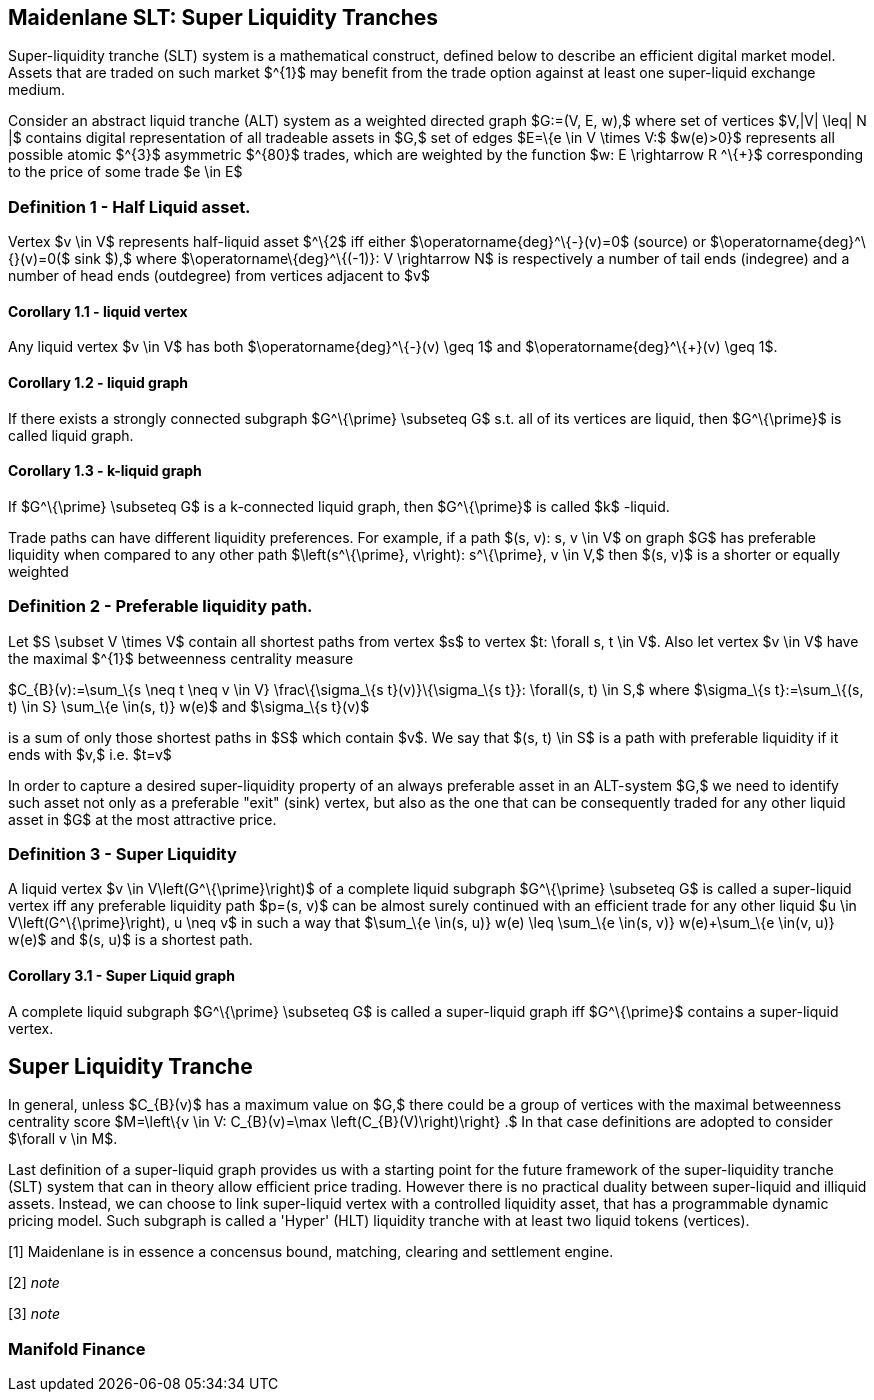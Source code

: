 == Maidenlane SLT: Super Liquidity Tranches

Super-liquidity tranche (SLT) system is a mathematical construct,
defined below to describe an efficient digital market model. Assets that
are traded on such market $^\{1}$ may benefit from the trade option
against at least one super-liquid exchange medium.

Consider an abstract liquid tranche (ALT) system as a weighted directed
graph $G:=(V, E, w),$ where set of vertices $V,|V| \leq| N |$ contains
digital representation of all tradeable assets in $G,$ set of edges
$E=\{e \in V \times V:$ $w(e)>0}$ represents all possible atomic $^\{3}$
asymmetric $^\{80}$ trades, which are weighted by the function $w: E
\rightarrow R ^\{+}$ corresponding to the price of some trade $e \in E$

[[definition-1---half-liquid-asset]]
=== Definition 1 - Half Liquid asset.

Vertex $v \in V$ represents half-liquid asset $^\{2$ iff either
$\operatorname\{deg}^\{-}(v)=0$ (source) or
$\operatorname\{deg}^\{+}(v)=0($ sink $),$ where
$\operatorname\{deg}^\{(-1+)}: V \rightarrow N$ is respectively a number
of tail ends (indegree) and a number of head ends (outdegree) from
vertices adjacent to $v$

[[corollary-11---liquid-vertex]]
==== Corollary 1.1 - liquid vertex

Any liquid vertex $v \in V$ has both $\operatorname\{deg}^\{-}(v) \geq
1$ and $\operatorname\{deg}^\{+}(v) \geq 1$.

[[corollary-12---liquid-graph]]
==== Corollary 1.2 - liquid graph

If there exists a strongly connected subgraph $G^\{\prime} \subseteq G$
s.t. all of its vertices are liquid, then $G^\{\prime}$ is called liquid
graph.

[[corollary-13---k-liquid-graph]]
==== Corollary 1.3 - k-liquid graph

If $G^\{\prime} \subseteq G$ is a k-connected liquid graph, then
$G^\{\prime}$ is called $k$ -liquid.

Trade paths can have different liquidity preferences. For example, if a
path $(s, v): s, v \in V$ on graph $G$ has preferable liquidity when
compared to any other path $\left(s^\{\prime}, v\right): s^\{\prime}, v
\in V,$ then $(s, v)$ is a shorter or equally weighted

[[definition-2---preferable-liquidity-path]]
=== Definition 2 - Preferable liquidity path.

Let $S \subset V \times V$ contain all shortest paths from vertex $s$ to
vertex $t: \forall s, t \in V$. Also let vertex $v \in V$ have the
maximal $^\{1}$ betweenness centrality measure

$C_\{B}(v):=\sum_\{s \neq t \neq v \in V} \frac\{\sigma_\{s
t}(v)}\{\sigma_\{s t}}: \forall(s, t) \in S,$ where $\sigma_\{s
t}:=\sum_\{(s, t) \in S} \sum_\{e \in(s, t)} w(e)$ and $\sigma_\{s
t}(v)$

is a sum of only those shortest paths in $S$ which contain $v$. We say
that $(s, t) \in S$ is a path with preferable liquidity if it ends with
$v,$ i.e. $t=v$

In order to capture a desired super-liquidity property of an always
preferable asset in an ALT-system $G,$ we need to identify such asset
not only as a preferable "exit" (sink) vertex, but also as the one that
can be consequently traded for any other liquid asset in $G$ at the most
attractive price.

=== Definition 3 - Super Liquidity

A liquid vertex $v \in V\left(G^\{\prime}\right)$ of a complete liquid
subgraph $G^\{\prime} \subseteq G$ is called a super-liquid vertex iff
any preferable liquidity path $p=(s, v)$ can be almost surely continued
with an efficient trade for any other liquid $u \in
V\left(G^\{\prime}\right), u \neq v$ in such a way that $\sum_\{e \in(s,
u)} w(e) \leq \sum_\{e \in(s, v)} w(e)+\sum_\{e \in(v, u)} w(e)$ and
$(s, u)$ is a shortest path.

[[corollary-31---super-liquid-graph]]
==== Corollary 3.1 - Super Liquid graph

A complete liquid subgraph $G^\{\prime} \subseteq G$ is called a
super-liquid graph iff $G^\{\prime}$ contains a super-liquid vertex.

== Super Liquidity Tranche

In general, unless $C_\{B}(v)$ has a maximum value on $G,$ there could
be a group of vertices with the maximal betweenness centrality score
$M=\left\{v \in V: C_\{B}(v)=\max \left(C_\{B}(V)\right)\right} .$ In
that case definitions are adopted to consider $\forall v \in M$.

Last definition of a super-liquid graph provides us with a starting
point for the future framework of the super-liquidity tranche (SLT)
system that can in theory allow efficient price trading. However there
is no practical duality between super-liquid and illiquid assets.
Instead, we can choose to link super-liquid vertex with a controlled
liquidity asset, that has a programmable dynamic pricing model. Such
subgraph is called a 'Hyper' (HLT) liquidity tranche with at least two
liquid tokens (vertices).

[1] Maidenlane is in essence a concensus bound, matching, clearing and
settlement engine.

[2] _note_

[3] _note_

=== Manifold Finance
